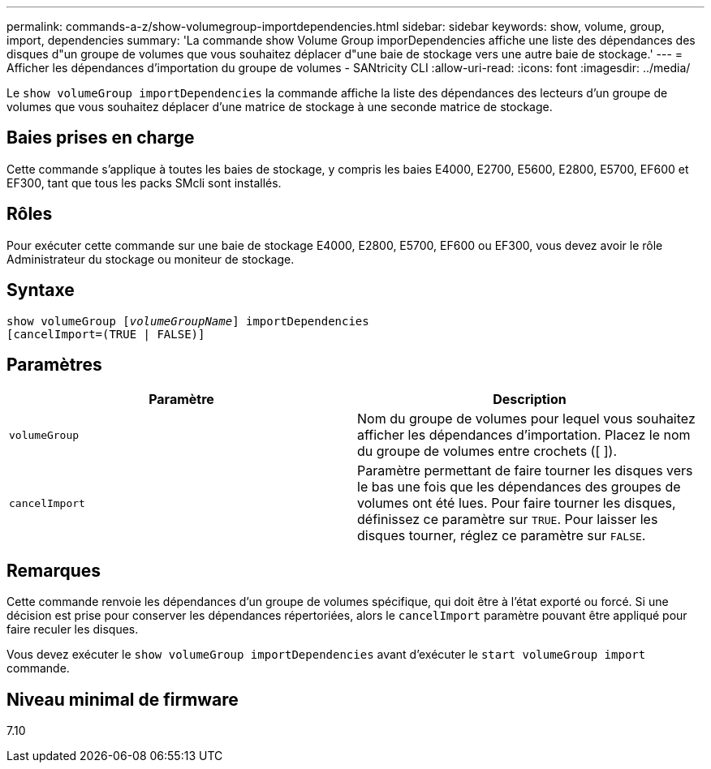 ---
permalink: commands-a-z/show-volumegroup-importdependencies.html 
sidebar: sidebar 
keywords: show, volume, group, import, dependencies 
summary: 'La commande show Volume Group imporDependencies affiche une liste des dépendances des disques d"un groupe de volumes que vous souhaitez déplacer d"une baie de stockage vers une autre baie de stockage.' 
---
= Afficher les dépendances d'importation du groupe de volumes - SANtricity CLI
:allow-uri-read: 
:icons: font
:imagesdir: ../media/


[role="lead"]
Le `show volumeGroup importDependencies` la commande affiche la liste des dépendances des lecteurs d'un groupe de volumes que vous souhaitez déplacer d'une matrice de stockage à une seconde matrice de stockage.



== Baies prises en charge

Cette commande s'applique à toutes les baies de stockage, y compris les baies E4000, E2700, E5600, E2800, E5700, EF600 et EF300, tant que tous les packs SMcli sont installés.



== Rôles

Pour exécuter cette commande sur une baie de stockage E4000, E2800, E5700, EF600 ou EF300, vous devez avoir le rôle Administrateur du stockage ou moniteur de stockage.



== Syntaxe

[source, cli, subs="+macros"]
----
pass:quotes[show volumeGroup [_volumeGroupName_]] importDependencies
[cancelImport=(TRUE | FALSE)]
----


== Paramètres

[cols="2*"]
|===
| Paramètre | Description 


 a| 
`volumeGroup`
 a| 
Nom du groupe de volumes pour lequel vous souhaitez afficher les dépendances d'importation. Placez le nom du groupe de volumes entre crochets ([ ]).



 a| 
`cancelImport`
 a| 
Paramètre permettant de faire tourner les disques vers le bas une fois que les dépendances des groupes de volumes ont été lues. Pour faire tourner les disques, définissez ce paramètre sur `TRUE`. Pour laisser les disques tourner, réglez ce paramètre sur `FALSE`.

|===


== Remarques

Cette commande renvoie les dépendances d'un groupe de volumes spécifique, qui doit être à l'état exporté ou forcé. Si une décision est prise pour conserver les dépendances répertoriées, alors le `cancelImport` paramètre pouvant être appliqué pour faire reculer les disques.

Vous devez exécuter le `show volumeGroup importDependencies` avant d'exécuter le `start volumeGroup import` commande.



== Niveau minimal de firmware

7.10
